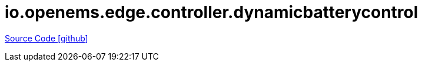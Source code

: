 = io.openems.edge.controller.dynamicbatterycontrol

https://github.com/OpenEMS/openems/tree/develop/io.openems.edge.controller.dynamicbatterycontrol[Source Code icon:github[]]